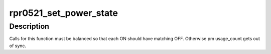 .. -*- coding: utf-8; mode: rst -*-
.. src-file: drivers/iio/light/rpr0521.c

.. _`rpr0521_set_power_state`:

rpr0521_set_power_state
=======================

.. c:function:: int rpr0521_set_power_state(struct rpr0521_data *data, bool on, u8 device_mask)

    handles runtime PM state and sensors enabled status

    :param struct rpr0521_data \*data:
        rpr0521 device private data

    :param bool on:
        state to be set for devices in \ ``device_mask``\ 

    :param u8 device_mask:
        bitmask specifying for which device we need to update \ ``on``\  state

.. _`rpr0521_set_power_state.description`:

Description
-----------

Calls for this function must be balanced so that each ON should have matching
OFF. Otherwise pm usage_count gets out of sync.

.. This file was automatic generated / don't edit.

